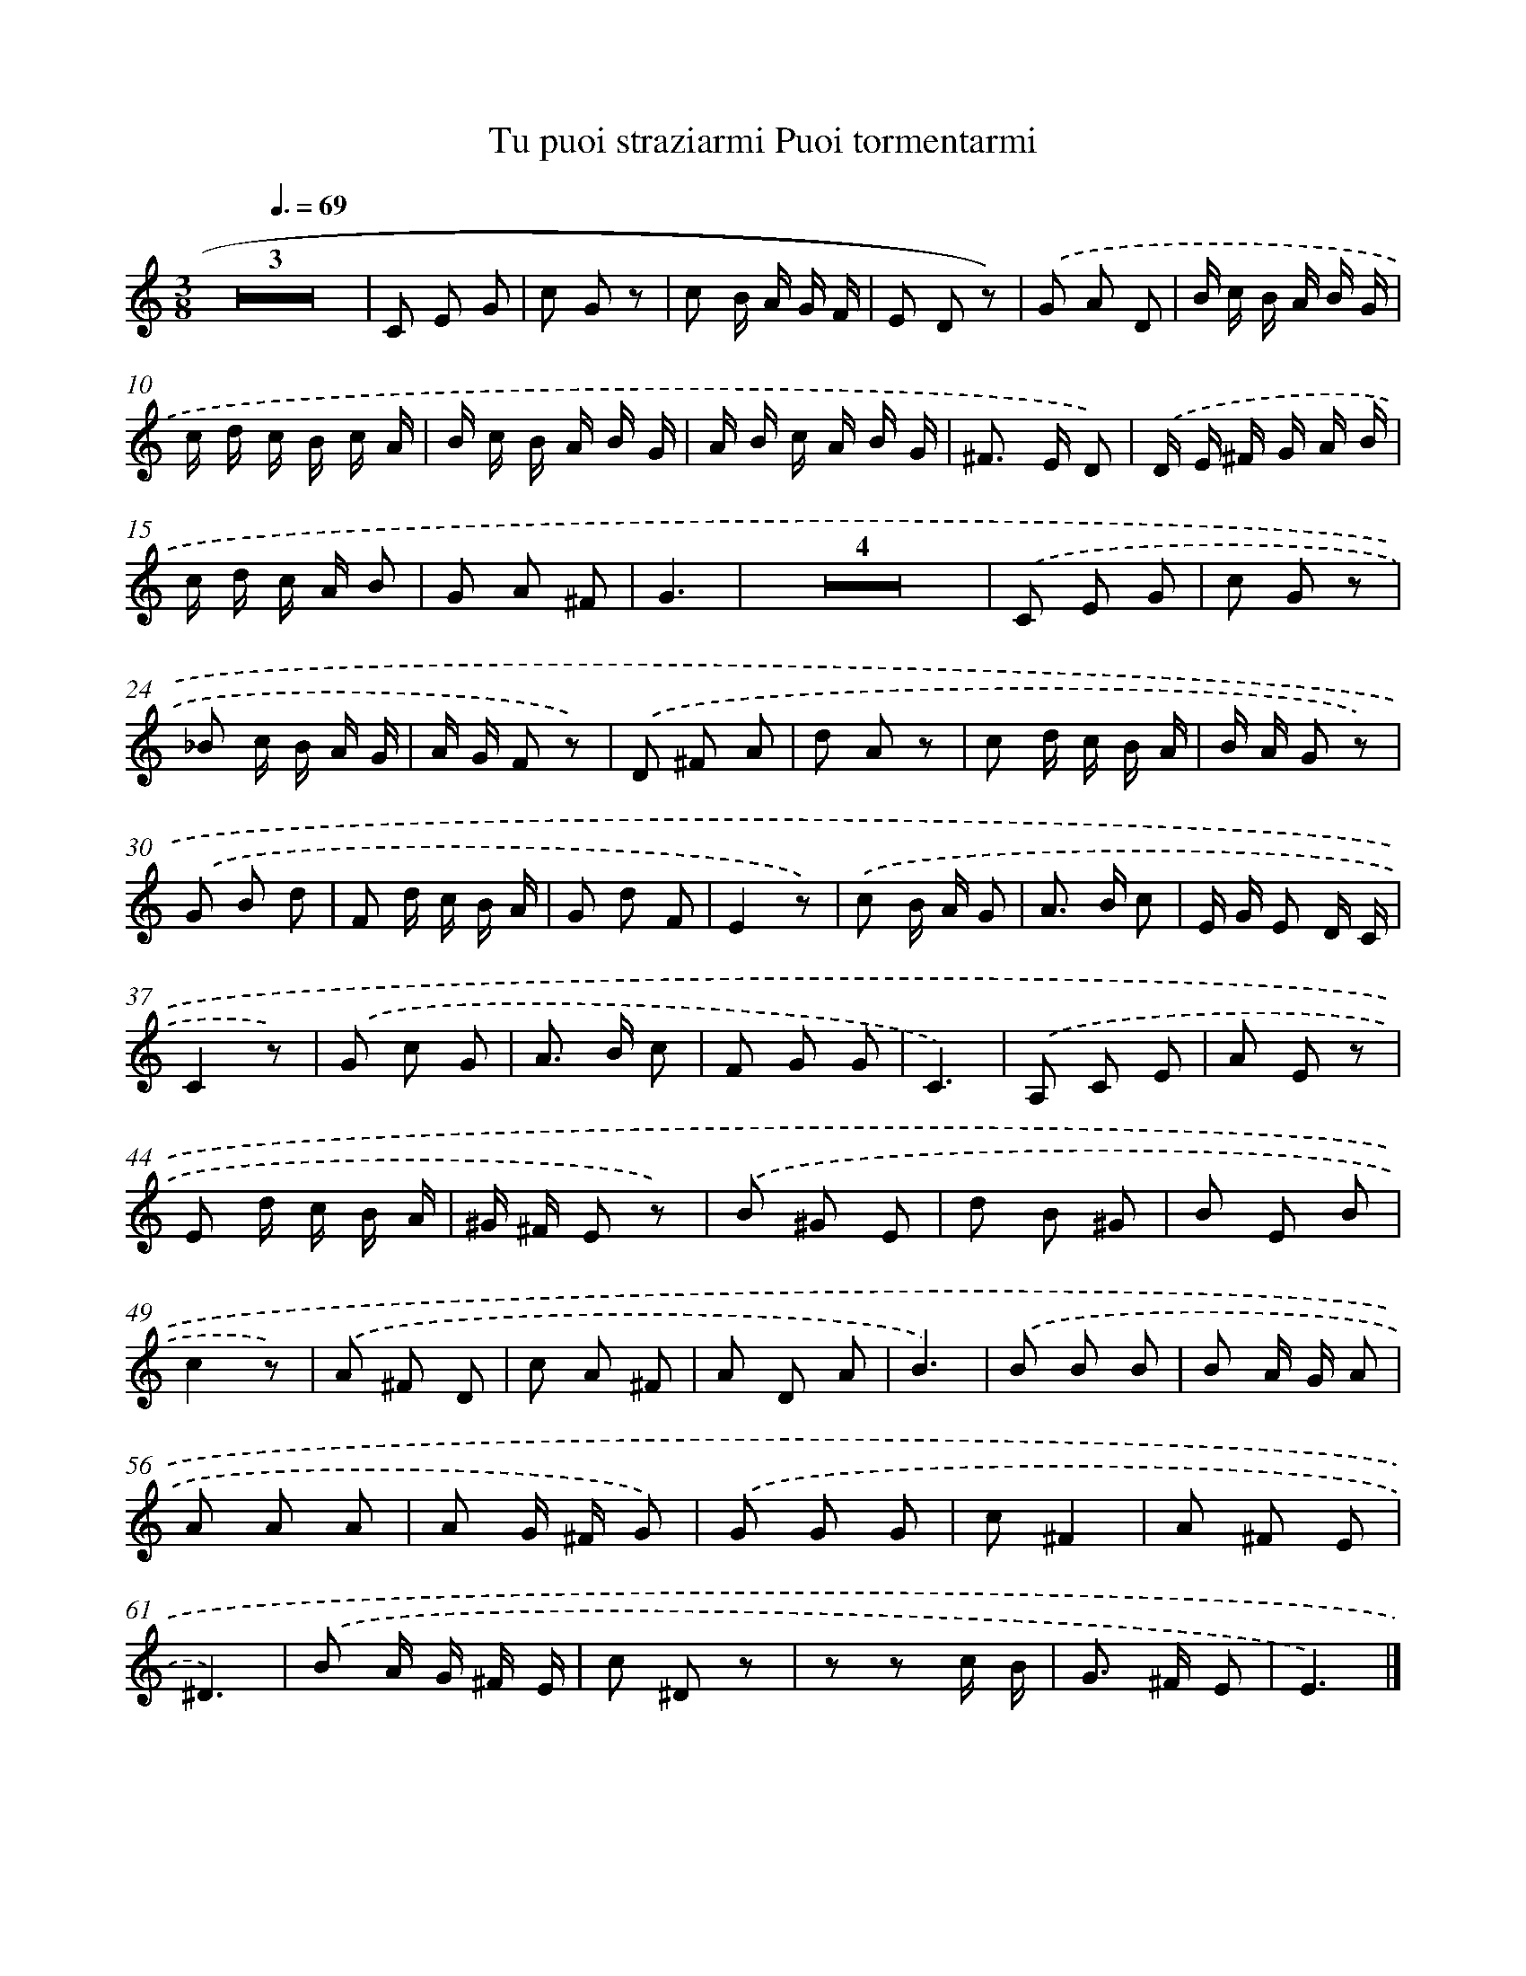 X: 14873
T: Tu puoi straziarmi Puoi tormentarmi
%%abc-version 2.0
%%abcx-abcm2ps-target-version 5.9.1 (29 Sep 2008)
%%abc-creator hum2abc beta
%%abcx-conversion-date 2018/11/01 14:37:48
%%humdrum-veritas 2199713580
%%humdrum-veritas-data 3307060731
%%continueall 1
%%barnumbers 0
L: 1/8
M: 3/8
Q: 3/8=69
K: C clef=treble
Z3 |
C E G |
c G z |
c B/ A/ G/ F/ |
E D z) |
.('G A D |
B/ c/ B/ A/ B/ G/ |
c/ d/ c/ B/ c/ A/ |
B/ c/ B/ A/ B/ G/ |
A/ B/ c/ A/ B/ G/ |
^F> E D) |
.('D/ E/ ^F/ G/ A/ B/ |
c/ d/ c/ A/ B |
G A ^F |
G3 |
Z4 |
.('C E G |
c G z |
_B c/ B/ A/ G/ |
A/ G/ F z) |
.('D ^F A |
d A z |
c d/ c/ B/ A/ |
B/ A/ G z) |
.('G B d |
F d/ c/ B/ A/ |
G d F |
E2z) |
.('c B/ A/ G |
A> B c |
E/ G/ E D/ C/ |
C2z) |
.('G c G |
A> B c |
F G G |
C3) |
.('A, C E |
A E z |
E d/ c/ B/ A/ |
^G/ ^F/ E z) |
.('B ^G E |
d B ^G |
B E B |
c2z) |
.('A ^F D |
c A ^F |
A D A |
B3) |
.('B B B |
B A/ G/ A |
A A A |
A G/ ^F/ G) |
.('G G G |
c^F2 |
A ^F E |
^D3) |
.('B A/ G/ ^F/ E/ |
c ^D z |
z z c/ B/ |
G> ^F E |
E3) |]
